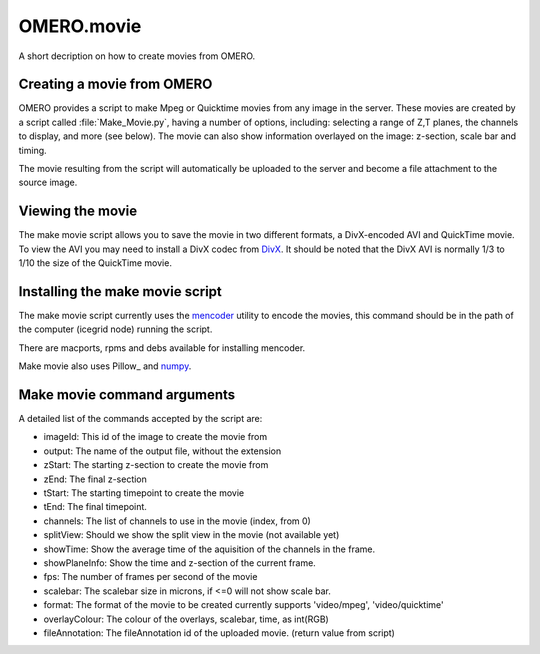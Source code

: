 OMERO.movie
===========

A short decription on how to create movies from OMERO.

Creating a movie from OMERO
---------------------------

OMERO provides a script to make Mpeg or Quicktime movies from any image in the
server. These movies are created by a script called :file:`Make_Movie.py`,
having a number of options, including: selecting a range of Z,T planes, the
channels to display, and more (see below). The movie can also show information
overlayed on the image: z-section, scale bar and timing.

The movie resulting from the script will automatically be uploaded to the server
and become a file attachment to the source image.

Viewing the movie
-----------------

The make movie script allows you to save the movie in two different
formats, a DivX-encoded AVI and QuickTime movie. To view the AVI you may
need to install a DivX codec from `DivX <https://www.divx.com/>`_. It
should be noted that the DivX AVI is normally 1/3 to 1/10 the size of
the QuickTime movie.

Installing the make movie script
--------------------------------

The make movie script currently uses the `mencoder <http://www.mplayerhq.hu/design7/dload.html>`_ utility to
encode the movies, this command should be in the path of the
computer (icegrid node) running the script.

There are macports, rpms and debs available for installing mencoder.

Make movie also uses Pillow_ and `numpy <https://www.scipy.org/install.html>`_.

Make movie command arguments
----------------------------

A detailed list of the commands accepted by the script are:

-  imageId: This id of the image to create the movie from
-  output: The name of the output file, without the extension
-  zStart: The starting z-section to create the movie from
-  zEnd: The final z-section
-  tStart: The starting timepoint to create the movie
-  tEnd: The final timepoint.
-  channels: The list of channels to use in the movie (index, from 0)
-  splitView: Should we show the split view in the movie (not available yet)
-  showTime: Show the average time of the aquisition of the channels in the frame.
-  showPlaneInfo: Show the time and z-section of the current frame.
-  fps: The number of frames per second of the movie
-  scalebar: The scalebar size in microns, if <=0 will not show scale bar.
-  format: The format of the movie to be created currently supports 'video/mpeg', 'video/quicktime'
-  overlayColour: The colour of the overlays, scalebar, time, as int(RGB)
-  fileAnnotation: The fileAnnotation id of the uploaded movie. (return value from script)
